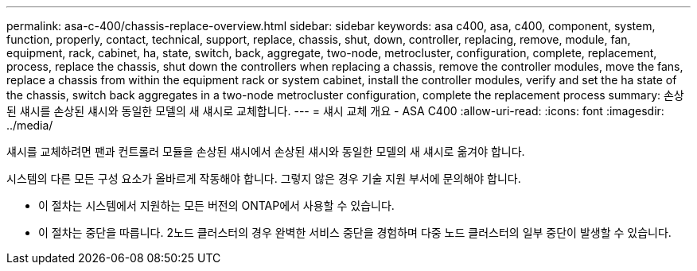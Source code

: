 ---
permalink: asa-c-400/chassis-replace-overview.html 
sidebar: sidebar 
keywords: asa c400, asa, c400, component, system, function, properly, contact, technical, support, replace, chassis, shut, down, controller, replacing, remove, module, fan, equipment, rack, cabinet, ha, state, switch, back, aggregate, two-node, metrocluster, configuration, complete, replacement, process, replace the chassis, shut down the controllers when replacing a chassis, remove the controller modules, move the fans, replace a chassis from within the equipment rack or system cabinet, install the controller modules, verify and set the ha state of the chassis, switch back aggregates in a two-node metrocluster configuration, complete the replacement process 
summary: 손상된 섀시를 손상된 섀시와 동일한 모델의 새 섀시로 교체합니다. 
---
= 섀시 교체 개요 - ASA C400
:allow-uri-read: 
:icons: font
:imagesdir: ../media/


[role="lead"]
섀시를 교체하려면 팬과 컨트롤러 모듈을 손상된 섀시에서 손상된 섀시와 동일한 모델의 새 섀시로 옮겨야 합니다.

시스템의 다른 모든 구성 요소가 올바르게 작동해야 합니다. 그렇지 않은 경우 기술 지원 부서에 문의해야 합니다.

* 이 절차는 시스템에서 지원하는 모든 버전의 ONTAP에서 사용할 수 있습니다.
* 이 절차는 중단을 따릅니다. 2노드 클러스터의 경우 완벽한 서비스 중단을 경험하며 다중 노드 클러스터의 일부 중단이 발생할 수 있습니다.

